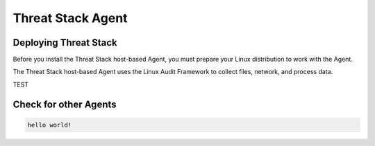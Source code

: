 Threat Stack Agent
=====================================

Deploying Threat Stack 
----------------------
Before you install the Threat Stack host-based Agent, you must prepare your Linux distribution to work with the Agent. 

The Threat Stack host-based Agent uses the Linux Audit Framework to collect files, network, and process data.  

TEST

.. code-block:: console

   

Check for other Agents
----------------------

.. code-block:: 
   
   hello world!
